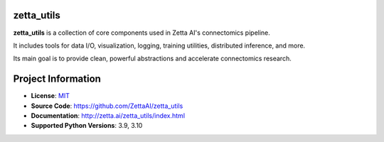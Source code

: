 zetta_utils
===========

|CI Badge| |Codecov Badge| |Docs Badge| |Python Badge|

.. teaser-begin

**zetta_utils** is a collection of core components used in Zetta AI's connectomics pipeline.

It includes tools for data I/O, visualization, logging, training utilities, distributed inference, and more.

Its main goal is to provide clean, powerful abstractions and accelerate connectomics research.

.. teaser-end


.. project-info-begin

Project Information
===================

- **License**: `MIT <https://choosealicense.com/licenses/mit/>`_
- **Source Code**: https://github.com/ZettaAI/zetta_utils
- **Documentation**:  http://zetta.ai/zetta_utils/index.html
- **Supported Python Versions**: 3.9, 3.10

.. project-info-end

..
  - **Changelog**:
  - **PyPI**: https://pypi.org/project/a


.. |CI Badge| image:: https://github.com/ZettaAI/zetta_utils/actions/workflows/testing.yaml/badge.svg
  :target: https://github.com/ZettaAI/zetta_utils/actions/workflows/testing.yaml
.. |Codecov Badge| image:: https://codecov.io/gh/ZettaAI/zetta_utils/branch/main/graph/badge.svg?token=MGT3MDVTYZ
  :target: https://codecov.io/gh/ZettaAI/zetta_utils

.. |Docs Badge| image:: https://github.com/ZettaAI/zetta_utils/actions/workflows/docs_deployment.yaml/badge.svg?branch=main
  :target: https://github.com/ZettaAI/zetta_utils/actions/workflows/docs_deployment.yaml
.. |Python Badge| image:: https://img.shields.io/badge/python-3.9+-blue.svg
